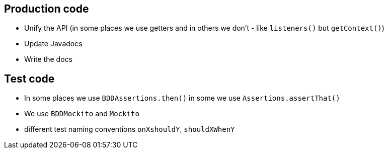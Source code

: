 == Production code

- Unify the API (in some places we use getters and in others we don't - like `listeners()` but `getContext()`)
- Update Javadocs
- Write the docs

== Test code

- In some places we use `BDDAssertions.then()` in some we use `Assertions.assertThat()`
- We use `BDDMockito` and `Mockito`
- different test naming conventions `onXshouldY`, `shouldXWhenY`
